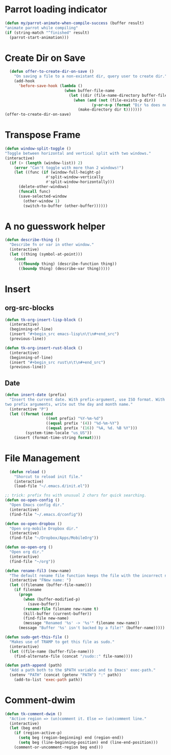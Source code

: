 * Parrot loading indicator
#+begin_src emacs-lisp
	(defun my/parrot-animate-when-compile-success (buffer result)
    "animate parrot while compiling"
    (if (string-match "^finished" result)
      (parrot-start-animation)))
#+end_src

* Create Dir on Save
#+begin_src emacs-lisp
  (defun offer-to-create-dir-on-save ()
    "On saving a file to a non-existant dir, query user to create dir."
    (add-hook
      'before-save-hook (lambda ()
                          (when buffer-file-name
                            (let ((dir (file-name-directory buffer-file-name)))
                              (when (and (not (file-exists-p dir))
                                      (y-or-n-p (format "Dir %s does not exist. Create? " dir)))
                                (make-directory dir t)))))))
(offer-to-create-dir-on-save)
#+end_src
* Transpose Frame
#+begin_src emacs-lisp
  (defun window-split-toggle ()
  "Toggle between horizontal and vertical split with two windows."
  (interactive)
    (if (> (length (window-list)) 2)
      (error "Can't toggle with more than 2 windows!")
      (let ((func (if (window-full-height-p)
                    #'split-window-vertically
                    #'split-window-horizontally)))
        (delete-other-windows)
        (funcall func)
        (save-selected-window
          (other-window 1)
          (switch-to-buffer (other-buffer))))))
#+end_src

* A no guesswork helper
#+begin_src emacs-lisp
  (defun describe-thing ()
    "Describe fn or var in other window."
    (interactive)
    (let ((thing (symbol-at-point)))
      (cond
        ((fboundp thing) (describe-function thing))
        ((boundp thing) (describe-var thing)))))
#+end_src

* Insert
** org-src-blocks
#+begin_src emacs-lisp
  (defun tk-org-insert-lisp-block ()
    (interactive)
    (beginning-of-line)
    (insert "#+begin_src emacs-lisp\n\t\n#+end_src")
    (previous-line))

  (defun tk-org-insert-rust-block ()
    (interactive)
    (beginning-of-line)
    (insert "#+begin_src rust\n\t\n#+end_src")
    (previous-line))
#+end_src
** Date
#+begin_src emacs-lisp
  (defun insert-date (prefix)
    "Insert the current date. With prefix-argument, use ISO format. With
  two prefix arguments, write out the day and month name."
    (interactive "P")
    (let ((format (cond
                    ((not prefix) "%Y-%m-%d")
                    ((equal prefix '(4)) "%d-%m-%Y")
                    ((equal prefix '(16)) "%A, %d. %B %Y")))
           (system-time-locale "us_US"))
      (insert (format-time-string format))))
#+end_src

* File Management
#+begin_src emacs-lisp
  (defun reload ()
    "Shorcut to reload init file."
    (interactive)
    (load-file "~/.emacs.d/init.el"))

;; trick: prefix fns with unusual 2 chars for quick searching.
(defun oo-open-config ()
  "Open Emacs config dir."
  (interactive)
  (find-file "~/.emacs.d/config"))

(defun oo-open-dropbox ()
  "Open org-mobile Dropbox dir."
  (interactive)
  (find-file "~/Dropbox/Apps/MobileOrg"))

(defun oo-open-org ()
  "Open org dir."
  (interactive)
  (find-file "~/org"))

(defun rename-fil3 (new-name)
  "The default rename file function keeps the file with the incorrect name, can be annoying."
  (interactive "FNew name: ")
  (let ((filename (buffer-file-name)))
    (if filename
      (progn
        (when (buffer-modified-p)
          (save-buffer))
        (rename-file filename new-name t)
        (kill-buffer (current-buffer))
        (find-file new-name)
        (message "Renamed '%s' -> '%s'" filename new-name))
      (message "Buffer '%s' isn't backed by a file!" (buffer-name)))))

(defun sudo-get-this-file ()
  "Makes use of TRAMP to get this file as sudo."
  (interactive)
  (let ((file-name (buffer-file-name)))
    (find-alternate-file (concat "/sudo::" file-name))))

(defun path-append (path)
  "Add a path both to the $PATH variable and to Emacs' exec-path."
  (setenv "PATH" (concat (getenv "PATH") ":" path))
    (add-to-list 'exec-path path))
#+end_src

* Comment-dwim
#+begin_src emacs-lisp
  (defun tk-comment-dwim ()
    "Active region => (un)comment it. Else => (un)comment line."
    (interactive)
    (let (beg end)
      (if (region-active-p)
        (setq beg (region-beginning) end (region-end))
        (setq beg (line-beginning-position) end (line-end-position)))
      (comment-or-uncomment-region beg end)))
#+end_src
